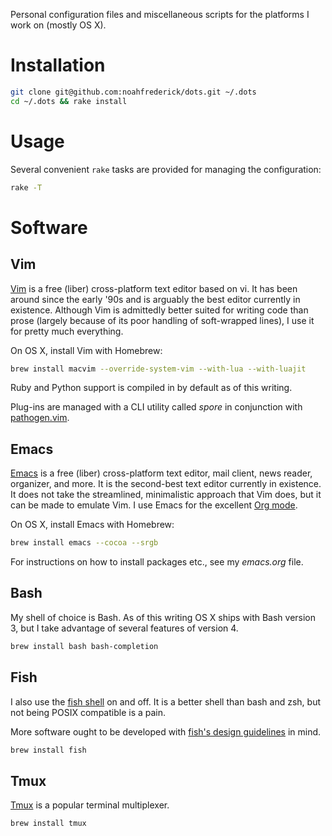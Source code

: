 Personal configuration files and miscellaneous scripts for the
platforms I work on (mostly OS X).

* Installation

#+BEGIN_SRC sh
  git clone git@github.com:noahfrederick/dots.git ~/.dots
  cd ~/.dots && rake install
#+END_SRC

* Usage

Several convenient ~rake~ tasks are provided for managing the
configuration:

#+BEGIN_SRC sh :results output
  rake -T
#+END_SRC

#+RESULTS:
: rake install  # Install dotfiles by creating symlinks
: rake link     # Link dotfiles into user's home directory

* Software
** Vim

[[http://vim.org][Vim]] is a free (liber) cross-platform text editor based on vi. It has
been around since the early '90s and is arguably the best editor
currently in existence. Although Vim is admittedly better suited for
writing code than prose (largely because of its poor handling of
soft-wrapped lines), I use it for pretty much everything.

On OS X, install Vim with Homebrew:

#+BEGIN_SRC sh
  brew install macvim --override-system-vim --with-lua --with-luajit
#+END_SRC

Ruby and Python support is compiled in by default as of this writing.

Plug-ins are managed with a CLI utility called [[vim/bin/README.md][spore]] in conjunction
with [[https://github.com/tpope/vim-pathogen][pathogen.vim]].

** Emacs

[[http://www.gnu.org/software/emacs/][Emacs]] is a free (liber) cross-platform text editor, mail client, news
reader, organizer, and more. It is the second-best text editor
currently in existence. It does not take the streamlined, minimalistic
approach that Vim does, but it can be made to emulate Vim. I use Emacs
for the excellent [[http://orgmode.org][Org mode]].

On OS X, install Emacs with Homebrew:

#+BEGIN_SRC sh
  brew install emacs --cocoa --srgb
#+END_SRC

For instructions on how to install packages etc., see my [[emacs.d/emacs.org][emacs.org]]
file.

** Bash

My shell of choice is Bash. As of this writing OS X ships with Bash
version 3, but I take advantage of several features of version 4.

#+BEGIN_SRC sh
  brew install bash bash-completion
#+END_SRC

** Fish

I also use the [[http://fishshell.com][fish shell]] on and off. It is a better shell than bash
and zsh, but not being POSIX compatible is a pain.

More software ought to be developed with [[http://fishshell.com/docs/current/design.html][fish's design guidelines]] in
mind.

#+BEGIN_SRC sh
  brew install fish
#+END_SRC

** Tmux

[[http://tmux.sourceforge.net][Tmux]] is a popular terminal multiplexer.

#+BEGIN_SRC sh
  brew install tmux
#+END_SRC

